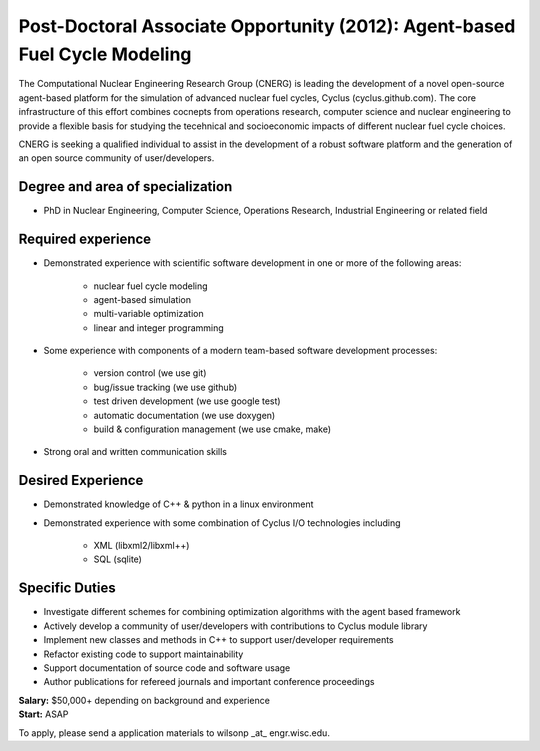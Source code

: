 Post-Doctoral Associate Opportunity (2012): Agent-based Fuel Cycle Modeling
=====================

The Computational Nuclear Engineering Research Group (CNERG) is
leading the development of a novel open-source agent-based platform
for the simulation of advanced nuclear fuel cycles, Cyclus
(cyclus.github.com).  The core infrastructure of this effort combines
cocnepts from operations research, computer science and nuclear
engineering to provide a flexible basis for studying the tecehnical
and socioeconomic impacts of different nuclear fuel cycle choices.

CNERG is seeking a qualified individual to assist in the development
of a robust software platform and the generation of an open source
community of user/developers.

Degree and area of specialization
----------------------------------

* PhD in Nuclear Engineering, Computer Science, Operations Research, Industrial Engineering or related field

Required experience
---------------------

* Demonstrated experience with scientific software development in one or more of the following areas:

    * nuclear fuel cycle modeling
    * agent-based simulation
    * multi-variable optimization
    * linear and integer programming
* Some experience with components of a modern team-based software development processes:

    * version control (we use git)
    * bug/issue tracking (we use github)
    * test driven development (we use google test)
    * automatic documentation (we use doxygen)
    * build & configuration management (we use cmake, make)
* Strong oral and written communication skills

Desired Experience
------------------

* Demonstrated knowledge of C++ & python in a linux environment
* Demonstrated experience with some combination of Cyclus I/O technologies including

    * XML (libxml2/libxml++)
    * SQL (sqlite)

Specific Duties
---------------

* Investigate different schemes for combining optimization algorithms with the agent based framework
* Actively develop a community of user/developers with contributions to Cyclus module library
* Implement new classes and methods in C++ to support user/developer requirements
* Refactor existing code to support maintainability
* Support documentation of source code and software usage
* Author publications for refereed journals and important conference proceedings

| **Salary:** $50,000+ depending on background and experience
| **Start:** ASAP

To apply, please send a application materials to wilsonp _at_ engr.wisc.edu.
